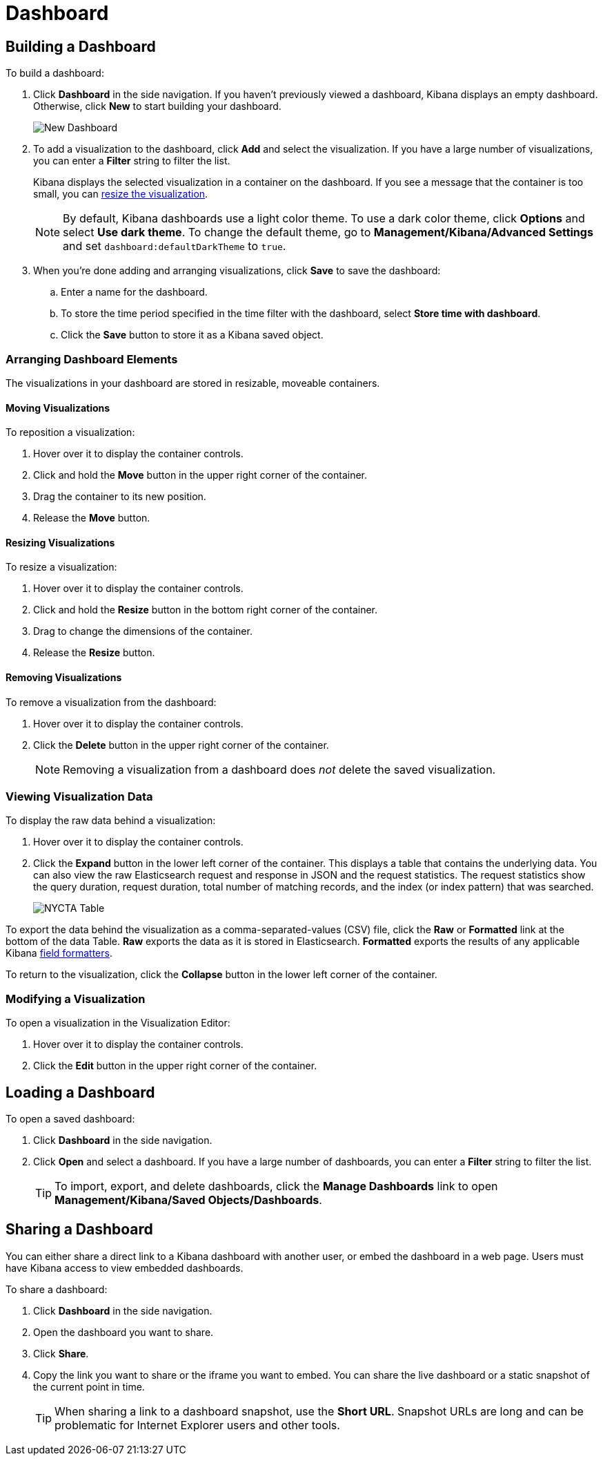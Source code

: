 [[dashboard]]
= Dashboard

[partintro]
--
A Kibana _dashboard_ displays a collection of saved visualizations. You can
arrange and resize the visualizations as needed and save dashboards so
they be reloaded and shared.

.Sample dashboard
image:images/tutorial-dashboard.png[Example dashboard]
--

[[dashboard-getting-started]]
== Building a Dashboard

To build a dashboard:

. Click *Dashboard* in the side navigation. If you haven't previously viewed a
dashboard, Kibana displays an empty dashboard. Otherwise, click *New* to start
building your dashboard.
+
image:images/NewDashboard.png[New Dashboard]

. [[adding-visualizations-to-a-dashboard]]To add a visualization to the dashboard, click *Add* and select the
visualization. If you have a large number of visualizations, you can enter a
*Filter* string to filter the list.
+
Kibana displays the selected visualization  in a container on the dashboard.
If you see a message that the container is too small, you can
<<resizing-containers,resize the visualization>>.
+
NOTE: By default, Kibana dashboards use a light color theme. To use a dark color theme,
click *Options* and select *Use dark theme*. To change the default theme, go
to *Management/Kibana/Advanced Settings* and set `dashboard:defaultDarkTheme`
to `true`.

. [[saving-dashboards]]When you're done adding and arranging visualizations, click *Save* to save the 
dashboard:
.. Enter a name for the dashboard. 
.. To store the time period specified in the time filter with the dashboard, select
*Store time with dashboard*. 
.. Click the *Save* button to store it as a Kibana saved object.

[float]
[[customizing-your-dashboard]]
=== Arranging Dashboard Elements

The visualizations in your dashboard are stored in resizable, moveable containers.

[float]
[[moving-containers]]
==== Moving Visualizations

To reposition a visualization:

. Hover over it to display the container controls.
. Click and hold the *Move* button in the upper right corner of the container.
. Drag the container to its new position. 
. Release the *Move* button.

[float]
[[resizing-containers]]
==== Resizing Visualizations

To resize a visualization:

. Hover over it to display the container controls.
. Click and hold the *Resize* button in the bottom right corner of the container.
. Drag to change the dimensions of the container. 
. Release the *Resize* button.

[float]
[[removing-containers]]
==== Removing Visualizations

To remove a visualization from the dashboard:

. Hover over it to display the container controls.
. Click the *Delete* button in the upper right corner of the container.
+
NOTE: Removing a visualization from a dashboard does _not_ delete the
saved visualization.

[float]
[[viewing-detailed-information]]
=== Viewing Visualization Data

To display the raw data behind a visualization:

. Hover over it to display the container controls.
. Click the *Expand* button in the lower left corner of the container.
This displays a table that contains the underlying data. You can also view
the raw Elasticsearch request and response in JSON and the request statistics.
The request statistics show the query duration, request duration, total number
of matching records, and the index (or index pattern) that was searched.
+
image:images/NYCTA-Table.jpg[]

To export the data behind the visualization as a comma-separated-values
(CSV) file, click the *Raw* or *Formatted* link at the bottom of the data 
Table. *Raw* exports the data as it is stored in Elasticsearch. *Formatted*
exports the results of any applicable Kibana <<managing-fields,field
formatters>>.

To return to the visualization, click the *Collapse* button in the lower left
corner of the container.

[float]
[[changing-the-visualization]]
=== Modifying a Visualization

To open a visualization in the Visualization Editor:

. Hover over it to display the container controls.
. Click the *Edit* button in the upper right corner of the container.


[[loading-a-saved-dashboard]]
== Loading a Dashboard

To open a saved dashboard:

. Click *Dashboard* in the side navigation. 
. Click *Open* and select a dashboard. If you have a large number of
dashboards, you can enter a *Filter* string to filter the list. 
+
TIP: To import, export, and delete dashboards, click the *Manage Dashboards* link
to open *Management/Kibana/Saved Objects/Dashboards*. 

[[sharing-dashboards]]
== Sharing a Dashboard

You can either share a direct link to a Kibana dashboard with another user,
or embed the dashboard in a web page. Users must have Kibana access
to view embedded dashboards.

[[embedding-dashboards]]
To share a dashboard:

. Click *Dashboard* in the side navigation. 
. Open the dashboard you want to share.
. Click  *Share*.
. Copy the link you want to share or the iframe you want to embed. You can 
share the live dashboard or a static snapshot of the current point in time. 
+
TIP: When sharing a link to a dashboard snapshot, use the *Short URL*. Snapshot
URLs are long and can be problematic for Internet Explorer users and other
tools.


